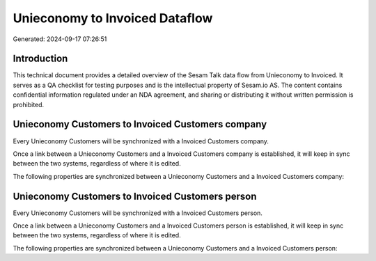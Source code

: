 ===============================
Unieconomy to Invoiced Dataflow
===============================

Generated: 2024-09-17 07:26:51

Introduction
------------

This technical document provides a detailed overview of the Sesam Talk data flow from Unieconomy to Invoiced. It serves as a QA checklist for testing purposes and is the intellectual property of Sesam.io AS. The content contains confidential information regulated under an NDA agreement, and sharing or distributing it without written permission is prohibited.

Unieconomy Customers to Invoiced Customers company
--------------------------------------------------
Every Unieconomy Customers will be synchronized with a Invoiced Customers company.

Once a link between a Unieconomy Customers and a Invoiced Customers company is established, it will keep in sync between the two systems, regardless of where it is edited.

The following properties are synchronized between a Unieconomy Customers and a Invoiced Customers company:

.. list-table::
   :header-rows: 1

   * - Unieconomy Customers Property
     - Invoiced Customers company Property
     - Invoiced Data Type


Unieconomy Customers to Invoiced Customers person
-------------------------------------------------
Every Unieconomy Customers will be synchronized with a Invoiced Customers person.

Once a link between a Unieconomy Customers and a Invoiced Customers person is established, it will keep in sync between the two systems, regardless of where it is edited.

The following properties are synchronized between a Unieconomy Customers and a Invoiced Customers person:

.. list-table::
   :header-rows: 1

   * - Unieconomy Customers Property
     - Invoiced Customers person Property
     - Invoiced Data Type

